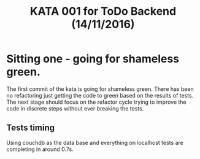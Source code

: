 #+TITLE: KATA 001 for ToDo Backend (14/11/2016)

* Sitting one - going for shameless green.
The first commit of the kata is going for shameless green.
There has been no refactoring just getting the code to green based on
the results of tests.
The next stage should focus on the refactor cycle trying to improve
the code in discrete steps without ever breaking the tests.

** Tests timing
Using couchdb as the data base and everything on localhost tests are
completing in around 0.7s.

